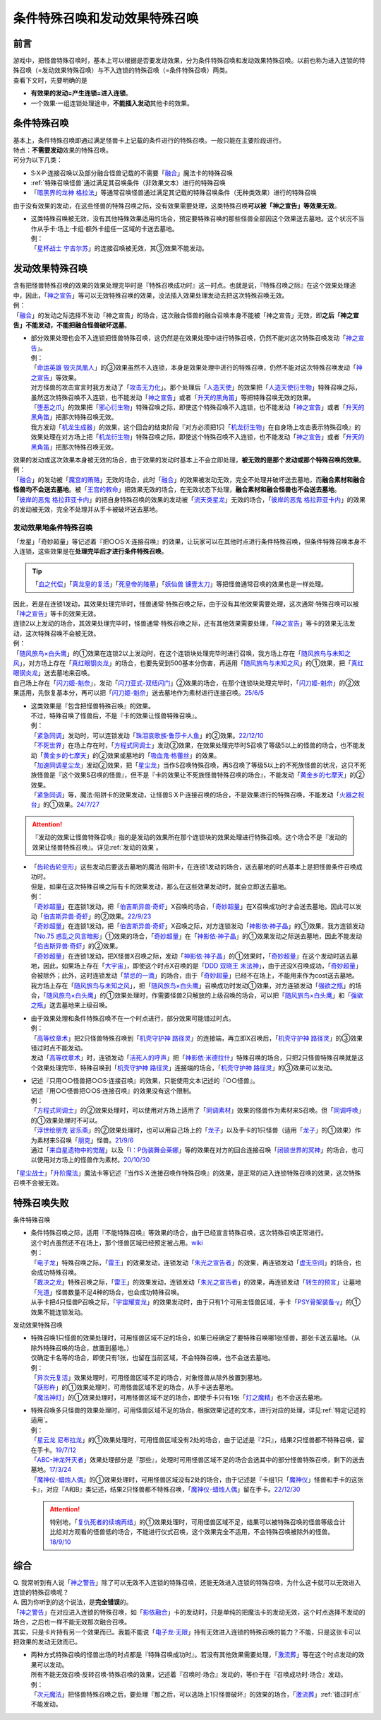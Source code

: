 ================================
条件特殊召唤和发动效果特殊召唤
================================

前言
========

| 游戏中，把怪兽特殊召唤时，基本上可以根据是否要发动效果，分为条件特殊召唤和发动效果特殊召唤。以前也称为进入连锁的特殊召唤（=发动效果特殊召唤）与不入连锁的特殊召唤（=条件特殊召唤）两类。
| 查看下文时，先要明确的是

- **有效果的发动=产生连锁=进入连锁**\ 。
- 一个效果·一组连锁处理途中，\ **不能插入发动**\ 其他卡的效果。

条件特殊召唤
===============

| 基本上，条件特殊召唤即通过满足怪兽卡上记载的条件进行的特殊召唤。一般只能在主要阶段进行。
| 特点：\ **不需要发动**\ 效果的特殊召唤。

| 可分为以下几类：

- S·X·P·连接召唤以及部分融合怪兽记载的不需要「`融合`_」魔法卡的特殊召唤
- \ :ref:`特殊召唤怪兽`\ 通过满足其召唤条件（非效果文本）进行的特殊召唤
- 「`暗黑界的龙神 格拉法`_」等通常召唤怪兽通过满足其记载的特殊召唤条件（无种类效果）进行的特殊召唤

| 由于没有效果的发动，在这些怪兽的特殊召唤之际，没有效果需要处理，这类特殊召唤\ **可以被「神之宣告」等效果无效**\ 。

-  | 这类特殊召唤被无效，没有其他特殊效果适用的场合，预定要特殊召唤的那些怪兽全部因这个效果送去墓地。这个状况不当作从手卡·场上·卡组·额外卡组任一区域的卡送去墓地。
   | 例：
   | 「`星杯战士 宁吉尔苏`_」的连接召唤被无效，其③效果不能发动。

发动效果特殊召唤
================

| 含有把怪兽特殊召唤的效果的效果处理完毕时是『特殊召唤成功时』这一时点。也就是说，『特殊召唤之际』在这个效果处理途中，因此，「`神之宣告`_」等可以无效特殊召唤的效果，没法插入效果处理发动去把这次特殊召唤无效。
| 例：
| 「`融合`_」的发动之际选择不发动「神之宣告」的场合，这次融合怪兽的融合召唤本身不能被「神之宣告」无效，即\ **之后「神之宣告」不能发动，不能把融合怪兽破坏送墓**\ 。

-  | 部分效果处理也会不入连锁把怪兽特殊召唤，这仍然是在效果处理中进行特殊召唤，仍然不能对这次特殊召唤发动「`神之宣告`_」。
   | 例：
   | 「`命运英雄 毁灭凤凰人`_」的③效果虽然不入连锁，本身是效果处理中进行的特殊召唤，仍然不能对这次特殊召唤发动「`神之宣告`_」等效果。
   | 对方怪兽的攻击宣言时我方发动了「`攻击无力化`_」。那个处理后「`人造天使`_」的效果把「`人造天使衍生物`_」特殊召唤之际，虽然这次特殊召唤不入连锁，也不能发动「`神之宣告`_」或者「`升天的黑角笛`_」等把特殊召唤无效的效果。
   | 「`堕恶之爪`_」的效果把「`邪心衍生物`_」特殊召唤之际，即使这个特殊召唤不入连锁，也不能发动「`神之宣告`_」或者「`升天的黑角笛`_」把那次特殊召唤无效。
   | 我方发动「`机龙生成器`_」的效果，这个回合的结束阶段『对方必须把1只「`机龙衍生物`_」在自身场上攻击表示特殊召唤』的效果处理在对方场上把「`机龙衍生物`_」特殊召唤之际，即使这个特殊召唤不入连锁，也不能发动「`神之宣告`_」或者「`升天的黑角笛`_」把那次特殊召唤无效。

| 效果的发动或这次效果本身被无效的场合，由于效果的发动时基本上不会立即处理，\ **被无效的是那个发动或那个特殊召唤的效果**\ 。
| 例：
| 「`融合`_」的发动被「`魔宫的贿赂`_」无效的场合，此时「`融合`_」的效果被发动无效，完全不处理并破坏送去墓地，而\ **融合素材和融合怪兽均不会送去墓地**\ 。被「`王宫的敕命`_」把效果无效的场合，在无效状态下处理，\ **融合素材和融合怪兽也不会送去墓地**\ 。
| 「`彼岸的恶鬼 格拉菲亚卡内`_」的把自身特殊召唤的效果的发动被「`流天类星龙`_」无效的场合，「`彼岸的恶鬼 格拉菲亚卡内`_」的效果的发动被无效，完全不处理并从手卡被破坏送去墓地。

.. _发动效果地条件特殊召唤:

发动效果地条件特殊召唤
-------------------------

「龙星」「奇妙超量」等记述着『把○○S·X·连接召唤』的效果，让玩家可以在其他时点进行条件特殊召唤，但条件特殊召唤本身不入连锁，这些效果是在\ **处理完毕后才进行条件特殊召唤**\ 。

.. tip:: 「`血之代偿`_」「`真龙皇的复活`_」「`死皇帝的陵墓`_」「`妖仙兽 镰壹太刀`_」等把怪兽通常召唤的效果也是一样处理。

| 因此，若是在连锁1发动，其效果处理完毕时，怪兽通常·特殊召唤之际，由于没有其他效果需要处理，这次通常·特殊召唤可以被「`神之宣告`_」等卡的效果无效。
| 连锁2以上发动的场合，其效果处理完毕时，怪兽通常·特殊召唤之际，还有其他效果需要处理，「`神之宣告`_」等卡的效果无法发动，这次特殊召唤不会被无效。
| 例：
| 「`随风旅鸟×白头鹰`_」的①效果在连锁2以上发动时，在这个连锁块处理完毕时进行召唤，我方场上存在「`随风旅鸟与未知之风`_」，对方场上存在「`真红眼钢炎龙`_」的场合，也要先受到500基本分伤害，再适用「`随风旅鸟与未知之风`_」的①效果，把「`真红眼钢炎龙`_」送去墓地来召唤。
| 自己场上存在「`闪刀姬-魁奈`_」，发动「`闪刀亚式-双纽闪门`_」②效果的场合，在那个连锁块处理完毕时，「`闪刀姬-魁奈`_」的②效果适用，先恢复基本分，再可以把「`闪刀姬-魁奈`_」送去墓地作为素材进行连接召唤。\ `25/6/5 <https://www.db.yugioh-card.com/yugiohdb/faq_search.action?ope=5&fid=24182&keyword=&tag=-1&request_locale=ja>`__

-  | 这类效果是『包含把怪兽特殊召唤』的效果。
   | 不过，特殊召唤了怪兽后，不是『卡的效果让怪兽特殊召唤』。
   | 例：
   | 「`紧急同调`_」发动时，可以连锁发动「`珠泪哀歌族·鲁莎卡人鱼`_」的②效果。\ `22/12/10 <https://www.db.yugioh-card.com/yugiohdb/faq_search.action?ope=5&fid=23933&keyword=&tag=-1&request_locale=ja>`__
   | 「`不死世界`_」在场上存在时，「`方程式同调士`_」发动②效果，在效果处理完毕时S召唤了等级5以上的怪兽的场合，也不能发动「`黄金乡的七摩天`_」的②效果或墓地的「`吸血鬼·格蕾丝`_」的效果。
   | 「`加速同调星尘龙`_」发动②效果，把「`星尘龙`_」当作S召唤特殊召唤，再S召唤了等级5以上的不死族怪兽的状况，这只不死族怪兽是『这个效果S召唤的怪兽』，但不是『卡的效果让不死族怪兽特殊召唤的场合』，不能发动「`黄金乡的七摩天`_」的②效果。
   | 「`紧急同调`_」等，魔法·陷阱卡的效果发动，让怪兽S·X·P·连接召唤的场合，不是效果进行的特殊召唤，不能发动「`火器之祝台`_」的①效果。\ `24/7/27 <https://www.db.yugioh-card.com/yugiohdb/faq_search.action?ope=5&fid=24086&keyword=&tag=-1&request_locale=ja>`__

.. attention:: 『发动的效果让怪兽特殊召唤』指的是发动的效果所在那个连锁块的效果处理进行特殊召唤。这个场合不是『发动的效果让怪兽特殊召唤』。详见\ :ref:`发动的效果`\ 。

-  | 「`齿轮齿轮变形`_」这些发动后要送去墓地的魔法·陷阱卡，在连锁1发动的场合，送去墓地的时点基本上是把怪兽条件召唤成功时。
   | 但是，如果在这次特殊召唤之际有卡的效果发动，那么在这些效果发动时，就会立即送去墓地。
   | 例：
   | 「`奇妙超量`_」在连锁1发动，把「`伯吉斯异兽·奇虾`_」X召唤的场合，「`奇妙超量`_」在X召唤成功时才会送去墓地，因此可以发动「`伯吉斯异兽·奇虾`_」的②效果。\ `22/9/23 <https://yugioh-wiki.net/index.php?%A1%D4%A5%D0%A1%BC%A5%B8%A5%A7%A5%B9%A5%C8%A5%DE%A1%A6%A5%A2%A5%CE%A5%DE%A5%ED%A5%AB%A5%EA%A5%B9%A1%D5#faq2>`__
   | 「`奇妙超量`_」在连锁1发动，把「`伯吉斯异兽·奇虾`_」X召唤之际，对方连锁发动「`神影依·神子晶`_」的①效果，我方连锁发动「`No.75 惑乱之风言暗影`_」①效果的场合，「`奇妙超量`_」在「`神影依·神子晶`_」的①效果发动之际送去墓地，因此不能发动「`伯吉斯异兽·奇虾`_」的②效果。
   | 「`奇妙超量`_」在连锁1发动，把X怪兽X召唤之际，发动「`神影依·神子晶`_」的①效果时，「`奇妙超量`_」在这个发动时送去墓地，因此，如果场上存在「`大宇宙`_」，即使这个时点X召唤的是「`DDD 双晓王 末法神`_」，由于还没X召唤成功，「`奇妙超量`_」会被除外；此外，这时连锁发动「`禁忌的一滴`_」的场合，由于「`奇妙超量`_」已经不在场上，不能用来作为cost送去墓地。
   | 我方场上存在「`随风旅鸟与未知之风`_」，把「`随风旅鸟×白头鹰`_」召唤成功时发动①效果，对方连锁发动「`强欲之瓶`_」的场合，「`随风旅鸟×白头鹰`_」的①效果处理时，作需要怪兽2只解放的上级召唤的场合，可以把「`随风旅鸟×白头鹰`_」和「`强欲之瓶`_」送去墓地来上级召唤。

-  | 由于效果处理和条件特殊召唤不在一个时点进行，部分效果可能错过时点。
   | 例：
   | 「`高等纹章术`_」把2只怪兽特殊召唤到「`机壳守护神 路径灵`_」的连接端，再立即X召唤后，「`机壳守护神 路径灵`_」的③效果错过时点不能发动。
   | 发动「`高等纹章术`_」时，连锁发动「`活死人的呼声`_」把「`神影依·米德拉什`_」特殊召唤的场合，只把2只怪兽特殊召唤就是这个效果处理完毕，特殊召唤到「`机壳守护神 路径灵`_」连接端的场合，「`机壳守护神 路径灵`_」的③效果可以发动。

-  | 记述『只用○○怪兽把○○S·连接召唤』的效果，只能使用文本记述的『○○怪兽』。
   | 记述『用○○怪兽把○○S·连接召唤』的效果没有这个限制。
   | 例：
   | 「`方程式同调士`_」的②效果处理时，可以使用对方场上适用了「`同调素材`_」效果的怪兽作为素材来S召唤。但「`同调呼唤`_」的①效果处理时不可以。
   | 「`浮世绘朋克 娑乐斋`_」的②效果处理时，也可以用自己场上的「`龙子`_」以及手卡的1只怪兽（适用「`龙子`_」的①效果）作为素材来S召唤「`朋克`_」怪兽。\ `21/9/6 <https://yugioh-wiki.net/index.php?%A1%D4%A3%D5%A3%EB%A1%DD%A3%D0.%A3%D5.%A3%CE.%A3%CB.%D5%B0%B3%DA%BA%D8%A1%D5#faq>`__
   | 通过「`来自星遗物中的觉醒`_」以及「`I：P伪装舞会莱娜`_」等的效果在对方的回合连接召唤「`闭锁世界的冥神`_」的场合，也可以使用对方场上的怪兽作为素材。\ `20/10/30 <https://www.db.yugioh-card.com/yugiohdb/faq_search.action?ope=5&fid=23101&keyword=&tag=-1&request_locale=ja>`__

「`星尘战士`_」「`升阶魔法`_」魔法卡等记述『当作S·X·连接召唤作特殊召唤』的效果，是正常的进入连锁特殊召唤的效果，这次特殊召唤不会被无效。

.. _特殊召唤失败:

特殊召唤失败
===============

条件特殊召唤

-  | 条件特殊召唤之际，适用『不能特殊召唤』等效果的场合，由于已经宣言特殊召唤，这次特殊召唤正常进行。
   | 这个时点虽然还不在场上，那个怪兽区域已经预定被占用。\ `wiki <http://yugioh-wiki.net/index.php?%C6%C3%BC%EC%BE%A4%B4%AD#faq1>`__
   | 例：
   | 「`电子龙`_」特殊召唤之际，「`雷王`_」的效果发动，连锁发动「`朱光之宣告者`_」的效果，再连锁发动「`虚无空间`_」的场合，也会成功特殊召唤。
   | 「`裁决之龙`_」特殊召唤之际，「`雷王`_」的效果发动，连锁发动「`朱光之宣告者`_」的效果，再连锁发动「`转生的预言`_」让墓地「`光道`_」怪兽数量不足4种的场合，也会成功特殊召唤。
   | 从手卡把4只怪兽P召唤之际，「`宇宙耀变龙`_」的效果发动时，由于只有1个可用主怪兽区域，手卡「`PSY骨架装备·γ`_」的①效果不能连锁发动。

发动效果特殊召唤

-  | 特殊召唤1只怪兽的效果处理时，可用怪兽区域不足的场合，如果已经确定了要特殊召唤哪1张怪兽，那张卡送去墓地。（从除外特殊召唤的场合，放置到墓地。）
   | 仅确定卡名等的场合，即使只有1张，也留在当前区域，不会特殊召唤，也不会送去墓地。
   | 例：
   | 「`异次元复活`_」效果处理时，可用怪兽区域不足的场合，对象怪兽从除外放置到墓地。
   | 「`妖形杵`_」的①效果处理时，可用怪兽区域不足的场合，从手卡送去墓地。
   | 「`魔法神灯`_」的①效果处理时，可用怪兽区域不足的场合，即使手卡只有1张「`灯之魔精`_」也不会送去墓地。

-  | 特殊召唤多只怪兽的效果处理时，可用怪兽区域不足的场合，根据效果记述的文本，进行对应的处理，详见\ :ref:`特定记述的适用`\ 。
   | 例：
   | 「`星云龙 尼布拉龙`_」的①效果处理时，可用怪兽区域没有2处的场合，由于记述是『2只』，结果2只怪兽都不特殊召唤，留在手卡。\ `19/7/12 <https://www.db.yugioh-card.com/yugiohdb/faq_search.action?ope=5&fid=22747&keyword=&tag=-1&request_locale=ja>`__
   | 「`ABC-神龙歼灭者`_」效果处理部分是『那些』，处理时可用怪兽区域不足的场合会选其中的部分怪兽特殊召唤，剩下的送去墓地。\ `17/3/24 <https://www.db.yugioh-card.com/yugiohdb/faq_search.action?ope=5&fid=12475&request_locale=ja>`__
   | 「`魔神仪-蜡烛人偶`_」的①效果处理时，可用怪兽区域没有2处的场合，由于记述是『卡组1只「`魔神仪`_」怪兽和手卡的这张卡』，对应『A和B』类记述，结果2只怪兽都不特殊召唤，「`魔神仪-蜡烛人偶`_」留在手卡。\ `22/12/30 <https://www.db.yugioh-card.com/yugiohdb/faq_search.action?ope=5&fid=21828&keyword=&tag=-1&request_locale=ja>`__

   .. attention:: 特别地，「`复仇死者的续魂再结`_」的①效果处理时，可用怪兽区域不足，结果可以被特殊召唤的怪兽等级合计比给对方观看的怪兽低的场合，不能进行仪式召唤，这个效果完全不适用，不会特殊召唤被除外的怪兽。\ `18/9/10 <https://www.db.yugioh-card.com/yugiohdb/faq_search.action?ope=5&fid=22130&keyword=&tag=-1&request_locale=ja>`__

综合
=======

| Q. 我常听到有人说「`神之警告`_」除了可以无效不入连锁的特殊召唤，还能无效进入连锁的特殊召唤，为什么这卡就可以无效进入连锁的特殊召唤呢？
| A. 因为你听到的这个说法，是\ **完全错误**\ 的。
| 「`神之警告`_」在对应进入连锁的特殊召唤，如「`影依融合`_」卡的发动时，只是单纯的把魔法卡的发动无效，这个时点选择不发动的场合，之后也一样不能无效那次融合召唤。
| 其实，只是卡片持有另一个效果而已。我能不能说「`电子龙·无限`_」持有无效进入连锁的特殊召唤的能力？不能，只是这张卡可以把效果的发动无效而已。

- | 两种方式特殊召唤的怪兽出场的时点都是『特殊召唤成功时』。若没有其他效果需要处理，「`激流葬`_」等在这个时点发动的效果可以发动。
  | 所有不能无效召唤·反转召唤·特殊召唤的效果，记述着『召唤时·场合』发动的，等价于在『召唤成功时·场合』发动。
  | 例：
  | 「`次元魔法`_」把怪兽特殊召唤之后，要处理『那之后，可以选场上1只怪兽破坏』的效果的场合，「`激流葬`_」\ :ref:`错过时点`\ 不能发动。

.. _`转生的预言`: https://ygocdb.com/card/name/转生的预言
.. _`珠泪哀歌族·鲁莎卡人鱼`: https://ygocdb.com/card/name/珠泪哀歌族·鲁莎卡人鱼
.. _`命运英雄 毁灭凤凰人`: https://ygocdb.com/card/name/命运英雄%20毁灭凤凰人
.. _`邪心衍生物`: https://ygocdb.com/?search=邪心衍生物
.. _`地狱的暴走召唤`: https://ygocdb.com/card/name/地狱的暴走召唤
.. _`流天类星龙`: https://ygocdb.com/card/name/流天类星龙
.. _`闭锁世界的冥神`: https://ygocdb.com/card/name/闭锁世界的冥神
.. _`异次元复活`: https://ygocdb.com/card/name/异次元复活
.. _`朋克`: https://ygocdb.com/?search=朋克
.. _`朱光之宣告者`: https://ygocdb.com/card/name/朱光之宣告者
.. _`真龙皇的复活`: https://ygocdb.com/card/name/真龙皇的复活
.. _`妖仙兽 镰壹太刀`: https://ygocdb.com/card/name/妖仙兽%20镰壹太刀
.. _`光道`: https://ygocdb.com/?search=光道
.. _`升天的黑角笛`: https://ygocdb.com/card/name/升天的黑角笛
.. _`活死人的呼声`: https://ygocdb.com/card/name/活死人的呼声
.. _`电子龙`: https://ygocdb.com/card/name/电子龙
.. _`真源的帝王`: https://ygocdb.com/card/name/真源的帝王
.. _`方程式同调士`: https://ygocdb.com/card/name/方程式同调士
.. _`灯之魔精`: https://ygocdb.com/card/name/灯之魔精
.. _`彼岸的恶鬼 格拉菲亚卡内`: https://ygocdb.com/card/name/彼岸的恶鬼%20格拉菲亚卡内
.. _`伯吉斯异兽·奇虾`: https://ygocdb.com/card/name/伯吉斯异兽·奇虾
.. _`No.75 惑乱之风言暗影`: https://ygocdb.com/card/name/No.75%20惑乱之风言暗影
.. _`ABC-神龙歼灭者`: https://ygocdb.com/card/name/ABC-神龙歼灭者
.. _`贪欲之壶`: https://ygocdb.com/card/name/贪欲之壶
.. _`人造天使`: https://ygocdb.com/card/name/人造天使
.. _`高等纹章术`: https://ygocdb.com/card/name/高等纹章术
.. _`神之宣告`: https://ygocdb.com/card/name/神之宣告
.. _`来自星遗物中的觉醒`: https://ygocdb.com/card/name/来自星遗物中的觉醒
.. _`恩底弥翁的统领`: https://ygocdb.com/card/name/恩底弥翁的统领
.. _`DDD 双晓王 末法神`: https://ygocdb.com/card/name/DDD%20双晓王%20末法神
.. _`融合`: https://ygocdb.com/?search=融合
.. _`虚无空间`: https://ygocdb.com/card/name/虚无空间
.. _`紧急同调`: https://ygocdb.com/card/name/紧急同调
.. _`大宇宙`: https://ygocdb.com/card/name/大宇宙
.. _`机壳守护神 路径灵`: https://ygocdb.com/card/name/机壳守护神%20路径灵
.. _`星尘战士`: https://ygocdb.com/card/name/星尘战士
.. _`裁决之龙`: https://ygocdb.com/card/name/裁决之龙
.. _`神之警告`: https://ygocdb.com/card/name/神之警告
.. _`电子龙·无限`: https://ygocdb.com/card/name/电子龙·无限
.. _`血之代偿`: https://ygocdb.com/card/name/血之代偿
.. _`攻击无力化`: https://ygocdb.com/card/name/攻击无力化
.. _`红莲升龙`: https://ygocdb.com/card/name/红莲升龙
.. _`死皇帝的陵墓`: https://ygocdb.com/card/name/死皇帝的陵墓
.. _`I：P伪装舞会莱娜`: https://ygocdb.com/card/name/I：P伪装舞会莱娜
.. _`禁忌的一滴`: https://ygocdb.com/card/name/禁忌的一滴
.. _`激流葬`: https://ygocdb.com/card/name/激流葬
.. _`堕恶之爪`: https://ygocdb.com/card/name/堕恶之爪
.. _`呼龙笛`: https://ygocdb.com/card/name/呼龙笛
.. _`齿轮齿轮变形`: https://ygocdb.com/card/name/齿轮齿轮变形
.. _`浮世绘朋克 娑乐斋`: https://ygocdb.com/card/name/浮世绘朋克%20娑乐斋
.. _`影依融合`: https://ygocdb.com/card/name/影依融合
.. _`魔法神灯`: https://ygocdb.com/card/54912977
.. _`迅捷鼯鼠`: https://ygocdb.com/card/name/迅捷鼯鼠
.. _`机龙衍生物`: https://ygocdb.com/?search=机龙衍生物
.. _`PSY骨架装备·γ`: https://ygocdb.com/card/name/PSY骨架装备·γ
.. _`神影依·米德拉什`: https://ygocdb.com/card/name/神影依·米德拉什
.. _`奇妙超量`: https://ygocdb.com/card/name/奇妙超量
.. _`机龙生成器`: https://ygocdb.com/card/name/机龙生成器
.. _`人造天使衍生物`: https://ygocdb.com/?search=人造天使衍生物
.. _`龙子`: https://ygocdb.com/card/name/龙子
.. _`星云龙 尼布拉龙`: https://ygocdb.com/card/name/星云龙%20尼布拉龙
.. _`升阶魔法`: https://ygocdb.com/?search=升阶魔法
.. _`星杯战士 宁吉尔苏`: https://ygocdb.com/card/name/星杯战士%20宁吉尔苏
.. _`雷王`: https://ygocdb.com/card/name/雷王
.. _`妖形杵`: https://ygocdb.com/card/name/妖形杵
.. _`同调呼唤`: https://ygocdb.com/card/name/同调呼唤
.. _`次元魔法`: https://ygocdb.com/card/name/次元魔法
.. _`暗黑界的龙神 格拉法`: https://ygocdb.com/card/name/暗黑界的龙神%20格拉法
.. _`神影依·神子晶`: https://ygocdb.com/card/name/神影依·神子晶
.. _`同调素材`: https://ygocdb.com/card/name/同调素材
.. _`替罪羊`: https://ygocdb.com/card/name/替罪羊
.. _`宇宙耀变龙`: https://ygocdb.com/card/name/宇宙耀变龙
.. _`奥秘之龙冠`: https://ygocdb.com/card/name/奥秘之龙冠
.. _`赫焉龙 大木偶剧场龙`: https://ygocdb.com/card/name/赫焉龙%20大木偶剧场龙
.. _`双穹之骑士 阿斯特拉姆`: https://ygocdb.com/card/name/双穹之骑士%20阿斯特拉姆
.. _`复仇死者的续魂再结`: https://ygocdb.com/card/name/复仇死者的续魂再结
.. _`魔神仪-蜡烛人偶`: https://ygocdb.com/card/name/魔神仪-蜡烛人偶
.. _`魔神仪`: https://ygocdb.com/?search=魔神仪
.. _`王宫的敕命`: https://ygocdb.com/card/name/王宫的敕命
.. _`魔宫的贿赂`: https://ygocdb.com/card/name/魔宫的贿赂
.. _`强欲之瓶`: https://ygocdb.com/card/name/强欲之瓶
.. _`随风旅鸟与未知之风`: https://ygocdb.com/card/name/随风旅鸟与未知之风
.. _`随风旅鸟×白头鹰`: https://ygocdb.com/card/name/随风旅鸟×白头鹰
.. _`不死世界`: https://ygocdb.com/card/name/不死世界
.. _`吸血鬼·格蕾丝`: https://ygocdb.com/card/name/吸血鬼·格蕾丝
.. _`星尘龙`: https://ygocdb.com/card/name/星尘龙
.. _`加速同调星尘龙`: https://ygocdb.com/card/name/加速同调星尘龙
.. _`黄金乡的七摩天`: https://ygocdb.com/card/name/黄金乡的七摩天
.. _`火器之祝台`: https://ygocdb.com/card/name/火器之祝台
.. _`闪刀姬-魁奈`: https://ygocdb.com/card/name/闪刀姬-魁奈
.. _`真红眼钢炎龙`: https://ygocdb.com/card/name/真红眼钢炎龙
.. _`闪刀亚式-双纽闪门`: https://ygocdb.com/card/name/闪刀亚式-双纽闪门
